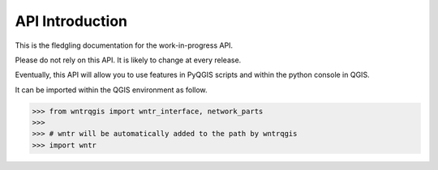=================
API Introduction
=================

This is the fledgling documentation for the work-in-progress API.

Please do not rely on this API. It is likely to change at every release.

Eventually, this API will allow you to use features in PyQGIS scripts and within the python console in QGIS.

It can be imported within the QGIS environment as follow.

>>> from wntrqgis import wntr_interface, network_parts
>>>
>>> # wntr will be automatically added to the path by wntrqgis
>>> import wntr

